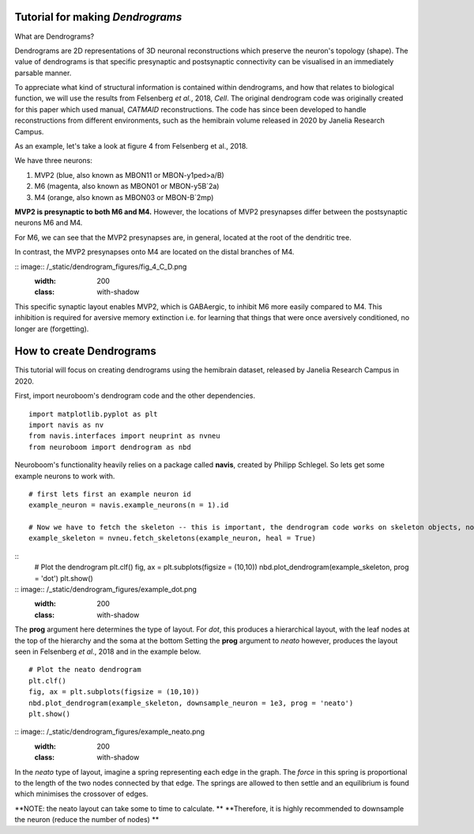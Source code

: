 .. Packaging Scientific Python documentation master file, created by
   sphinx-quickstart on Thu Jun 28 12:35:56 2018.
   You can adapt this file completely to your liking, but it should at least
   contain the root `toctree` directive.

Tutorial for making *Dendrograms*
=================================

What are Dendrograms?

Dendrograms are 2D representations of 3D neuronal reconstructions which preserve the neuron's topology (shape).
The value of dendrograms is that specific presynaptic and postsynaptic connectivity can be visualised in an immediately parsable manner.

To appreciate what kind of structural information is contained within dendrograms, and how that relates to biological function, we will use the results from Felsenberg *et al.*, 2018, *Cell*.
The original dendrogram code was originally created for this paper which used manual, *CATMAID* reconstructions.
The code has since been developed to handle reconstructions from different environments, such as the hemibrain volume released in 2020 by Janelia Research Campus.

As an example, let's take a look at figure 4 from Felsenberg et al., 2018.

.. image:: /_static/dendrogram_figures/fig4_A.png
    :width: 200
    :class: with-shadow

We have three neurons:

1. MVP2 (blue, also known as MBON11 or MBON-y1ped>a/B)
2. M6 (magenta, also known as MBON01 or MBON-y5B`2a)
3. M4 (orange, also known as MBON03 or MBON-B`2mp)

**MVP2 is presynaptic to both M6 and M4.**
However, the locations of MVP2 presynapses differ between the postsynaptic neurons M6 and M4.

For M6, we can see that the MVP2 presynapses are, in general, located at the root of the dendritic tree.

.. image:: /_static/dendrogram_figures/fig_4_E_F.png
    :width: 200
    :class: with-shadow

In contrast, the MVP2 presynapses onto M4 are located on the distal branches of M4.

:: image:: /_static/dendrogram_figures/fig_4_C_D.png
    :width: 200
    :class: with-shadow

This specific synaptic layout enables MVP2, which is GABAergic, to inhibit M6 more easily compared to M4.
This inhibition is required for aversive memory extinction i.e. for learning that things that were once aversively conditioned, no longer are (forgetting).

How to create Dendrograms
=========================

This tutorial will focus on creating dendrograms using the hemibrain dataset, released by Janelia Research Campus in 2020.

First, import neuroboom's dendrogram code and the other dependencies.

::

  import matplotlib.pyplot as plt
  import navis as nv
  from navis.interfaces import neuprint as nvneu
  from neuroboom import dendrogram as nbd

Neuroboom's functionality heavily relies on a package called **navis**, created by Philipp Schlegel.
So lets get some example neurons to work with.

::

  # first lets first an example neuron id
  example_neuron = navis.example_neurons(n = 1).id

  # Now we have to fetch the skeleton -- this is important, the dendrogram code works on skeleton objects, not neuron objects
  example_skeleton = nvneu.fetch_skeletons(example_neuron, heal = True)


::
  # Plot the dendrogram
  plt.clf()
  fig, ax = plt.subplots(figsize = (10,10))
  nbd.plot_dendrogram(example_skeleton, prog = 'dot')
  plt.show()

:: image:: /_static/dendrogram_figures/example_dot.png
    :width: 200
    :class: with-shadow


The **prog** argument here determines the type of layout.
For *dot*, this produces a hierarchical layout, with the leaf nodes at the top of the hierarchy and the soma at the bottom
Setting the **prog** argument to *neato* however, produces the layout seen in Felsenberg *et al.*, 2018 and in the example below.


::

  # Plot the neato dendrogram
  plt.clf()
  fig, ax = plt.subplots(figsize = (10,10))
  nbd.plot_dendrogram(example_skeleton, downsample_neuron = 1e3, prog = 'neato')
  plt.show()


:: image:: /_static/dendrogram_figures/example_neato.png
    :width: 200
    :class: with-shadow

In the *neato* type of layout, imagine a spring representing each edge in the graph.
The *force* in this spring is proportional to the length of the two nodes connected by that edge.
The springs are allowed to then settle and an equilibrium is found which minimises the crossover of edges.

**NOTE: the neato layout can take some to time to calculate. **
**Therefore, it  is highly recommended to downsample the neuron (reduce the number of nodes) **
